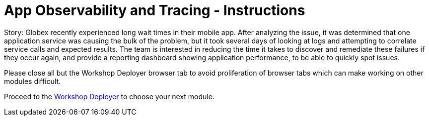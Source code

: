 = App Observability and Tracing - Instructions
:imagesdir: ../assets/images/

++++
<!-- Google tag (gtag.js) -->
<script async src="https://www.googletagmanager.com/gtag/js?id=G-T68FV4Q4B8"></script>
<script>
  window.dataLayer = window.dataLayer || [];
  function gtag(){dataLayer.push(arguments);}
  gtag('js', new Date());

  gtag('config', 'G-T68FV4Q4B8');
</script>
<style>
  .nav-container, .pagination, .toolbar {
    display: none !important;
  }
  .doc {    
    max-width: 70rem !important;
  }
</style>
++++

Story: Globex recently experienced long wait times in their mobile app. After analyzing the issue, it was determined that one application service was causing the bulk of the problem, but it took several days of looking at logs and attempting to correlate service calls and expected results. The team is interested in reducing the time it takes to discover and remediate these failures if they occur again, and provide a reporting dashboard showing application performance, to be able to quickly spot issues.

Please close all but the Workshop Deployer browser tab to avoid proliferation of browser tabs which can make working on other modules difficult. 

Proceed to the https://workshop-deployer.{openshift_subdomain}[Workshop Deployer] to choose your next module.